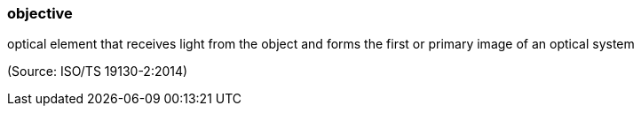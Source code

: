 === objective

optical element that receives light from the object and forms the first or primary image of an optical system

(Source: ISO/TS 19130-2:2014)

